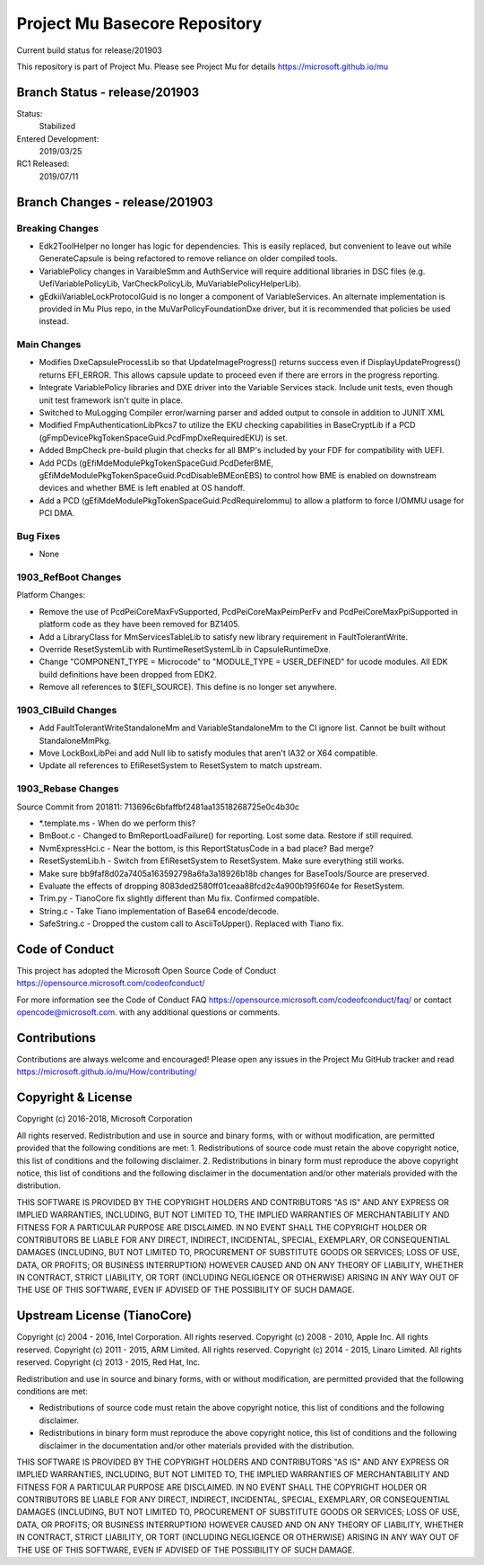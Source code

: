 ==============================
Project Mu Basecore Repository
==============================

.. |build_status_windows| image:: https://dev.azure.com/projectmu/mu/_apis/build/status/mu_basecore%20PR%20gate?branchName=release/201903

|build_status_windows| Current build status for release/201903

This repository is part of Project Mu.  Please see Project Mu for details https://microsoft.github.io/mu

Branch Status - release/201903
==============================

Status:
  Stabilized

Entered Development:
  2019/03/25

RC1 Released:
  2019/07/11

Branch Changes - release/201903
===============================

Breaking Changes
--------------------

- Edk2ToolHelper no longer has logic for dependencies. This is easily replaced, but convenient to leave out while GenerateCapsule is being refactored to remove reliance on older compiled tools.
- VariablePolicy changes in VaraibleSmm and AuthService will require additional libraries in DSC files (e.g. UefiVariablePolicyLib, VarCheckPolicyLib, MuVariablePolicyHelperLib).
- gEdkiiVariableLockProtocolGuid is no longer a component of VariableServices. An alternate implementation is provided in Mu Plus repo, in the MuVarPolicyFoundationDxe driver, but it is recommended that policies be used instead.

Main Changes
----------------

- Modifies DxeCapsuleProcessLib so that UpdateImageProgress() returns success even if DisplayUpdateProgress() returns EFI_ERROR. This allows capsule update to proceed even if there are errors in the progress reporting.
- Integrate VariablePolicy libraries and DXE driver into the Variable Services stack. Include unit tests, even though unit test framework isn't quite in place.
- Switched to MuLogging Compiler error/warning parser and added output to console in addition to JUNIT XML
- Modified FmpAuthenticationLibPkcs7 to utilize the EKU checking capabilities in BaseCryptLib if a PCD (gFmpDevicePkgTokenSpaceGuid.PcdFmpDxeRequiredEKU) is set.
- Added BmpCheck pre-build plugin that checks for all BMP's included by your FDF for compatibility with UEFI.
- Add PCDs (gEfiMdeModulePkgTokenSpaceGuid.PcdDeferBME, gEfiMdeModulePkgTokenSpaceGuid.PcdDisableBMEonEBS) to control how BME is enabled on downstream devices and whether BME is left enabled at OS handoff.
- Add a PCD (gEfiMdeModulePkgTokenSpaceGuid.PcdRequireIommu) to allow a platform to force I/OMMU usage for PCI DMA.

Bug Fixes
-------------

- None

1903_RefBoot Changes
--------------------

Platform Changes:

- Remove the use of PcdPeiCoreMaxFvSupported, PcdPeiCoreMaxPeimPerFv and PcdPeiCoreMaxPpiSupported in platform code as they have been removed for BZ1405.
- Add a LibraryClass for MmServicesTableLib to satisfy new library requirement in FaultTolerantWrite.
- Override ResetSystemLib with RuntimeResetSystemLib in CapsuleRuntimeDxe.
- Change "COMPONENT_TYPE = Microcode" to "MODULE_TYPE = USER_DEFINED" for ucode modules. All EDK build definitions have been dropped from EDK2.
- Remove all references to $(EFI_SOURCE). This define is no longer set anywhere.

1903_CIBuild Changes
--------------------

- Add FaultTolerantWriteStandaloneMm and VariableStandaloneMm to the CI ignore list. Cannot be built without StandaloneMmPkg.
- Move LockBoxLibPei and add Null lib to satisfy modules that aren't IA32 or X64 compatible.
- Update all references to EfiResetSystem to ResetSystem to match upstream.

1903_Rebase Changes
-------------------

Source Commit from 201811: 713696c6bfaffbf2481aa13518268725e0c4b30c

- *.template.ms - When do we perform this?
- BmBoot.c - Changed to BmReportLoadFailure() for reporting. Lost some data. Restore if still required.
- NvmExpressHci.c - Near the bottom, is this ReportStatusCode in a bad place? Bad merge?
- ResetSystemLib.h - Switch from EfiResetSystem to ResetSystem. Make sure everything still works.
- Make sure bb9faf8d02a7405a163592798a6fa3a18926b18b changes for BaseTools/Source are preserved.
- Evaluate the effects of dropping 8083ded2580ff01ceaa88fcd2c4a900b195f604e for ResetSystem.
- Trim.py - TianoCore fix slightly different than Mu fix. Confirmed compatible.
- String.c - Take Tiano implementation of Base64 encode/decode.
- SafeString.c - Dropped the custom call to AsciiToUpper(). Replaced with Tiano fix.

Code of Conduct
===============

This project has adopted the Microsoft Open Source Code of Conduct https://opensource.microsoft.com/codeofconduct/

For more information see the Code of Conduct FAQ https://opensource.microsoft.com/codeofconduct/faq/
or contact `opencode@microsoft.com <mailto:opencode@microsoft.com>`_. with any additional questions or comments.

Contributions
=============

Contributions are always welcome and encouraged!
Please open any issues in the Project Mu GitHub tracker and read https://microsoft.github.io/mu/How/contributing/


Copyright & License
===================

Copyright (c) 2016-2018, Microsoft Corporation

All rights reserved. Redistribution and use in source and binary forms, with or without modification, are permitted provided that the following conditions are met:
1. Redistributions of source code must retain the above copyright notice, this list of conditions and the following disclaimer.
2. Redistributions in binary form must reproduce the above copyright notice, this list of conditions and the following disclaimer in the documentation and/or other materials provided with the distribution.

THIS SOFTWARE IS PROVIDED BY THE COPYRIGHT HOLDERS AND CONTRIBUTORS "AS IS" AND ANY EXPRESS OR IMPLIED WARRANTIES, INCLUDING, BUT NOT LIMITED TO, THE IMPLIED WARRANTIES OF MERCHANTABILITY AND FITNESS FOR A PARTICULAR PURPOSE ARE DISCLAIMED. IN NO EVENT SHALL THE COPYRIGHT HOLDER OR CONTRIBUTORS BE LIABLE FOR ANY DIRECT, INDIRECT, INCIDENTAL, SPECIAL, EXEMPLARY, OR CONSEQUENTIAL DAMAGES (INCLUDING, BUT NOT LIMITED TO, PROCUREMENT OF SUBSTITUTE GOODS OR SERVICES; LOSS OF USE, DATA, OR PROFITS; OR BUSINESS INTERRUPTION) HOWEVER CAUSED AND ON ANY THEORY OF LIABILITY, WHETHER IN CONTRACT, STRICT LIABILITY, OR TORT (INCLUDING NEGLIGENCE OR OTHERWISE) ARISING IN ANY WAY OUT OF THE USE OF THIS SOFTWARE, EVEN IF ADVISED OF THE POSSIBILITY OF SUCH DAMAGE.

Upstream License (TianoCore)
============================

Copyright (c) 2004 - 2016, Intel Corporation. All rights reserved.
Copyright (c) 2008 - 2010, Apple Inc. All rights reserved.
Copyright (c) 2011 - 2015, ARM Limited. All rights reserved.
Copyright (c) 2014 - 2015, Linaro Limited. All rights reserved.
Copyright (c) 2013 - 2015, Red Hat, Inc.

Redistribution and use in source and binary forms, with or without
modification, are permitted provided that the following conditions
are met:

* Redistributions of source code must retain the above copyright
  notice, this list of conditions and the following disclaimer.
* Redistributions in binary form must reproduce the above copyright
  notice, this list of conditions and the following disclaimer in
  the documentation and/or other materials provided with the
  distribution.

THIS SOFTWARE IS PROVIDED BY THE COPYRIGHT HOLDERS AND CONTRIBUTORS
"AS IS" AND ANY EXPRESS OR IMPLIED WARRANTIES, INCLUDING, BUT NOT
LIMITED TO, THE IMPLIED WARRANTIES OF MERCHANTABILITY AND FITNESS
FOR A PARTICULAR PURPOSE ARE DISCLAIMED. IN NO EVENT SHALL THE
COPYRIGHT HOLDER OR CONTRIBUTORS BE LIABLE FOR ANY DIRECT, INDIRECT,
INCIDENTAL, SPECIAL, EXEMPLARY, OR CONSEQUENTIAL DAMAGES (INCLUDING,
BUT NOT LIMITED TO, PROCUREMENT OF SUBSTITUTE GOODS OR SERVICES;
LOSS OF USE, DATA, OR PROFITS; OR BUSINESS INTERRUPTION) HOWEVER
CAUSED AND ON ANY THEORY OF LIABILITY, WHETHER IN CONTRACT, STRICT
LIABILITY, OR TORT (INCLUDING NEGLIGENCE OR OTHERWISE) ARISING IN
ANY WAY OUT OF THE USE OF THIS SOFTWARE, EVEN IF ADVISED OF THE
POSSIBILITY OF SUCH DAMAGE.
